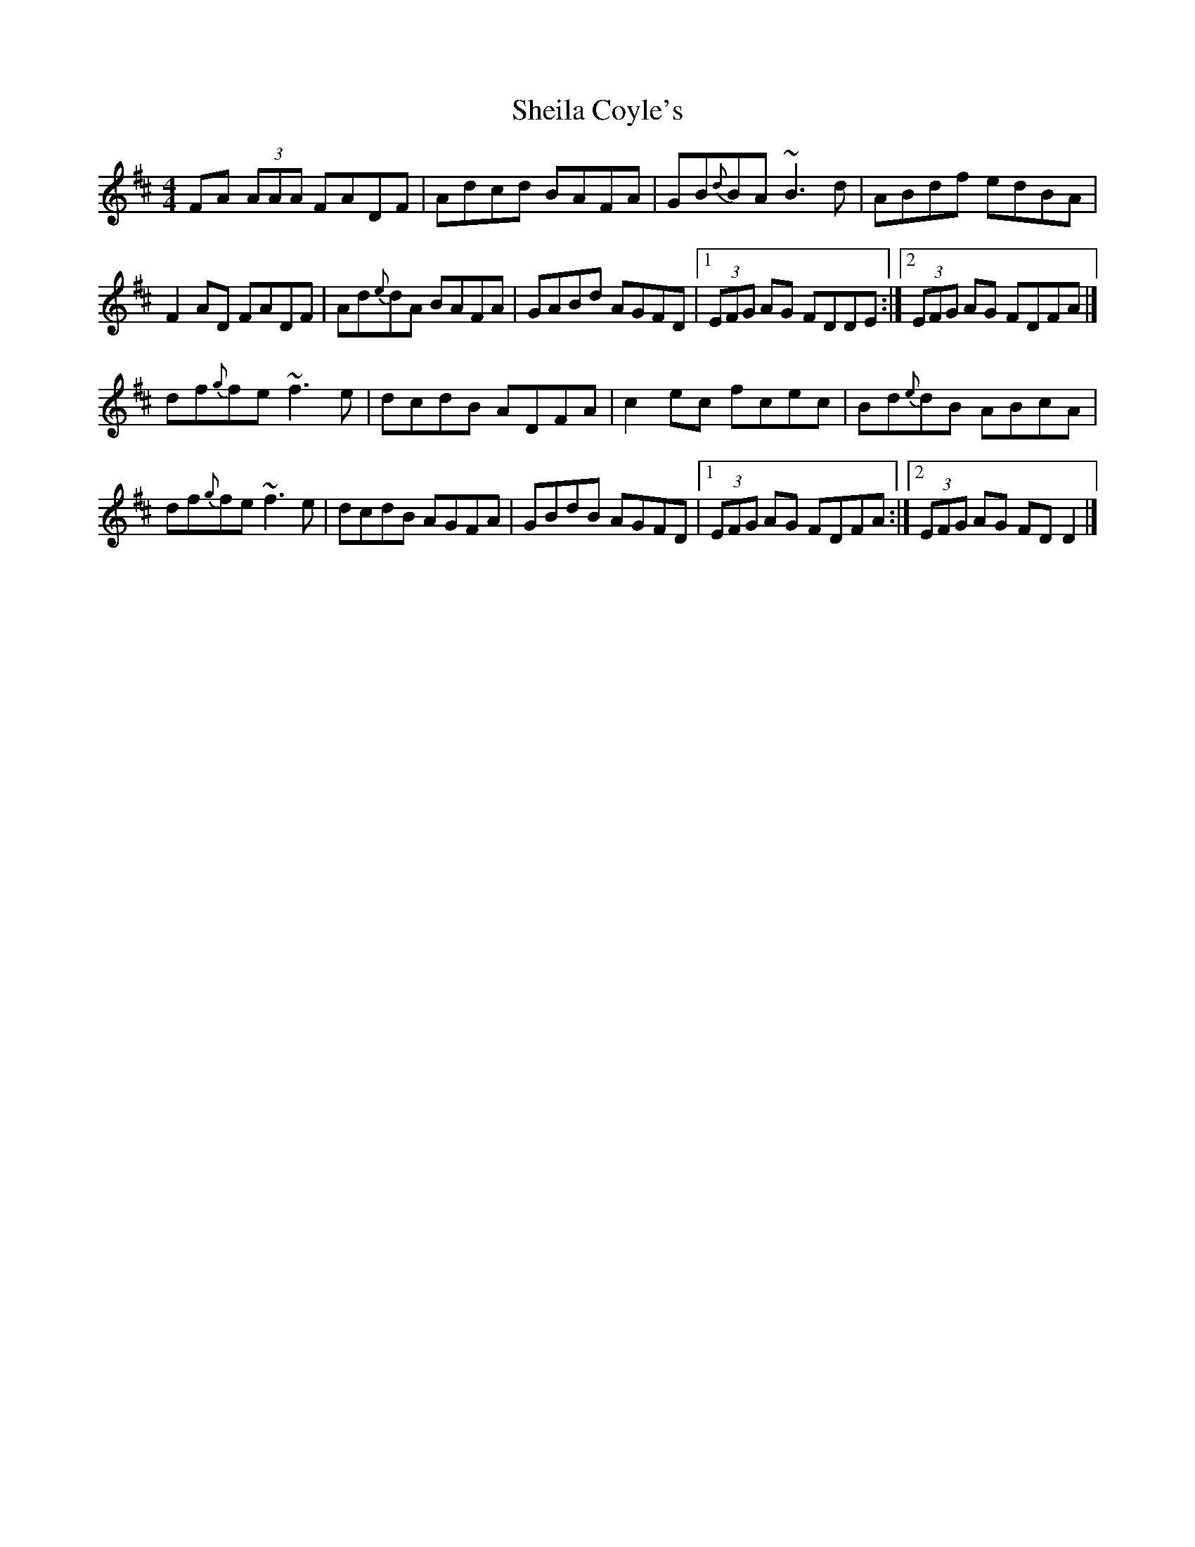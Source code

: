 X: 4
T: Sheila Coyle's
Z: Matt Leavey
S: https://thesession.org/tunes/1040#setting26596
R: reel
M: 4/4
L: 1/8
K: Dmaj
FA (3AAA FADF | Adcd BAFA | GB{d}BA ~B3d | ABdf edBA |
F2AD FADF | Ad{e}dA BAFA | GABd AGFD |1 (3EFG AG FDDE :|]2 (3EFG AG FDFA |]
df{g}fe ~f3e | dcdB ADFA | c2ec fcec | Bd{e}dB ABcA |
df{g}fe ~f3e | dcdB AGFA | GBdB AGFD |1 (3EFG AG FDFA :|]2 (3EFG AG FDD2 |]
